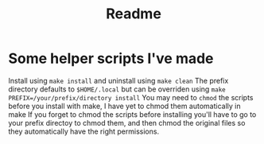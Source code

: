 #+title: Readme

* Some helper scripts I've made
Install using ~make install~ and uninstall using ~make clean~
The prefix directory defaults to ~$HOME/.local~ but can be overriden using ~make PREFIX=/your/prefix/directory install~
You may need to ~chmod~ the scripts before you install with make, I have yet to chmod them automatically in make
If you forget to chmod the scripts before installing you'll have to go to your prefix directoy to chmod them, and then chmod the original files so they automatically have the right permissions.

